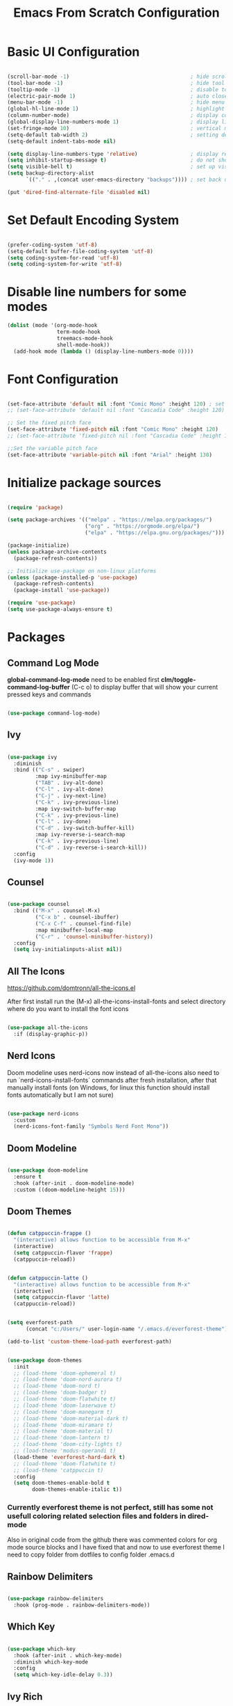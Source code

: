 #+TITLE: Emacs From Scratch Configuration
#+PROPERTY: header-args:emacs-lisp :tangle ~/.emacs.d/init.el :mkdirp yes
#+STARTUP: show2levels

* Basic UI Configuration

#+begin_src emacs-lisp

  (scroll-bar-mode -1)                                       ; hide scroll bar
  (tool-bar-mode -1)                                         ; hide tool bar
  (tooltip-mode -1)                                          ; disable tooltips
  (electric-pair-mode 1)                                     ; auto close brackets
  (menu-bar-mode -1)                                         ; hide menu bar
  (global-hl-line-mode 1)                                    ; highlight current line
  (column-number-mode)                                       ; display column number in modeline
  (global-display-line-numbers-mode 1)                       ; display line numbers
  (set-fringe-mode 10)                                       ; vertical margins
  (setq-default tab-width 2)                                 ; setting default tab width
  (setq-default indent-tabs-mode nil)

  (setq display-line-numbers-type 'relative)                 ; display relative line numbers
  (setq inhibit-startup-message t)                           ; do not show default startup screen
  (setq visible-bell t)                                      ; set up visible bell
  (setq backup-directory-alist
        `(("." . ,(concat user-emacs-directory "backups")))) ; set back up directory to backup files

  (put 'dired-find-alternate-file 'disabled nil)

#+end_src

* Set Default Encoding System

#+begin_src emacs-lisp

  (prefer-coding-system 'utf-8)
  (setq-default buffer-file-coding-system 'utf-8)
  (setq coding-system-for-read 'utf-8)
  (setq coding-system-for-write 'utf-8)

#+end_src

* Disable line numbers for some modes

#+begin_src emacs-lisp
  (dolist (mode '(org-mode-hook
                  term-mode-hook
                  treemacs-mode-hook
                  shell-mode-hook))
    (add-hook mode (lambda () (display-line-numbers-mode 0))))
#+end_src

* Font Configuration

#+begin_src emacs-lisp

(set-face-attribute 'default nil :font "Comic Mono" :height 120) ; set up font
;; (set-face-attribute 'default nil :font "Cascadia Code" :height 120) ; set up font

;; Set the fixed pitch face
(set-face-attribute 'fixed-pitch nil :font "Comic Mono" :height 120)
;; (set-face-attribute 'fixed-pitch nil :font "Cascadia Code" :height 120)

;;Set the variable pitch face
(set-face-attribute 'variable-pitch nil :font "Arial" :height 130)

#+end_src

* Initialize package sources

#+begin_src emacs-lisp

  (require 'package)

  (setq package-archives '(("melpa" . "https://melpa.org/packages/")
                           ("org" . "https://orgmode.org/elpa/")
                           ("elpa" . "https://elpa.gnu.org/packages/")))

  (package-initialize)
  (unless package-archive-contents
    (package-refresh-contents))

  ;; Initialize use-package on non-linux platforms
  (unless (package-installed-p 'use-package)
    (package-refresh-contents)
    (package-install 'use-package))

  (require 'use-package)
  (setq use-package-always-ensure t)

#+end_src

* Packages
** Command Log Mode
*global-command-log-mode* need to be enabled first
*clm/toggle-command-log-buffer* (C-c o) to display buffer that will show your current pressed keys and commands

#+begin_src emacs-lisp

(use-package command-log-mode)

#+end_src

** Ivy

#+begin_src emacs-lisp

  (use-package ivy
    :diminish
    :bind (("C-s" . swiper)
           :map ivy-minibuffer-map
           ("TAB" . ivy-alt-done)
           ("C-l" . ivy-alt-done)
           ("C-j" . ivy-next-line)
           ("C-k" . ivy-previous-line)
           :map ivy-switch-buffer-map
           ("C-k" . ivy-previous-line)
           ("C-l" . ivy-done)
           ("C-d" . ivy-switch-buffer-kill)
           :map ivy-reverse-i-search-map
           ("C-k" . ivy-previous-line)
           ("C-d" . ivy-reverse-i-search-kill))
    :config
    (ivy-mode 1))

#+end_src

** Counsel

#+begin_src emacs-lisp

  (use-package counsel
    :bind (("M-x" . counsel-M-x)
           ("C-x b" . counsel-ibuffer)
           ("C-x C-f" . counsel-find-file)
           :map minibuffer-local-map
           ("C-r" . 'counsel-minibuffer-history))
    :config
    (setq ivy-initialinputs-alist nil))

#+end_src

** All The Icons
https://github.com/domtronn/all-the-icons.el

  After first install run the (M-x) all-the-icons-install-fonts and select directory where do you want to install the font icons

#+begin_src emacs-lisp

  (use-package all-the-icons
    :if (display-graphic-p))

#+end_src

** Nerd Icons
Doom modeline uses nerd-icons now instead of all-the-icons
also need to run `nerd-icons-install-fonts` commands after fresh installation, after that manually install fonts (on Windows, for linux this function should install fonts automatically but I am not sure)

#+begin_src emacs-lisp

  (use-package nerd-icons
    :custom
    (nerd-icons-font-family "Symbols Nerd Font Mono"))

#+end_src

** Doom Modeline

#+begin_src emacs-lisp

  (use-package doom-modeline
    :ensure t
    :hook (after-init . doom-modeline-mode)
    :custom ((doom-modeline-height 15)))

#+end_src

** Doom Themes

#+begin_src emacs-lisp

(defun catppuccin-frappe ()
  "(interactive) allows function to be accessible from M-x"
  (interactive)
  (setq catppuccin-flavor 'frappe)
  (catppuccin-reload))

#+end_src

#+begin_src emacs-lisp

(defun catppuccin-latte ()
  "(interactive) allows function to be accessible from M-x"
  (interactive)
  (setq catppuccin-flavor 'latte)
  (catppuccin-reload))

#+end_src

#+begin_src emacs-lisp

(setq everforest-path
      (concat "c:/Users/" user-login-name "/.emacs.d/everforest-theme"))

(add-to-list 'custom-theme-load-path everforest-path)

#+end_src

#+begin_src emacs-lisp

  (use-package doom-themes
    :init
    ;; (load-theme 'doom-ephemeral t)
    ;; (load-theme 'doom-nord-aurora t)
    ;; (load-theme 'doom-nord t)
    ;; (load-theme 'doom-badger t)
    ;; (load-theme 'doom-flatwhite t)
    ;; (load-theme 'doom-laserwave t)
    ;; (load-theme 'doom-manegarm t)
    ;; (load-theme 'doom-material-dark t)
    ;; (load-theme 'doom-miramare t)
    ;; (load-theme 'doom-material t)
    ;; (load-theme 'doom-lantern t)
    ;; (load-theme 'doom-city-lights t)
    ;; (load-theme 'modus-operandi t)
    (load-theme 'everforest-hard-dark t)
    ;; (load-theme 'doom-flatwhite t)
    ;; (load-theme 'catppuccin t)
    :config
    (setq doom-themes-enable-bold t
          doom-themes-enable-italic t))

#+end_src

*** Currently everforest theme is not perfect, still has some not usefull coloring related selection files and folders in dired-mode
Also in original code from the github there was commented colors for org mode source blocks and I have fixed that and now to use everforest theme I need to copy folder from dotfiles to config folder .emacs.d
** Rainbow Delimiters

#+begin_src emacs-lisp

(use-package rainbow-delimiters
  :hook (prog-mode . rainbow-delimiters-mode))
  
#+end_src

** Which Key

#+begin_src emacs-lisp

  (use-package which-key
    :hook (after-init . which-key-mode)
    :diminish which-key-mode
    :config
    (setq which-key-idle-delay 0.3))

#+end_src

** Ivy Rich

#+begin_src emacs-lisp

  (use-package ivy-rich
    :hook (after-init . ivy-rich-mode))

#+end_src

** Helpful

#+begin_src emacs-lisp

  (use-package helpful
    :commands (helpful-callable helpful-variable helpful-command helpful-key)
    :custom
    (counsel-describe-function-function #'helpful-callable)
    (counsel-describe-variable-function #'helpful-variable)
    :bind
    ([remap describe-function] . counsel-describe-function)
    ([remap describe-command] . helpful-command)
    ([remap describe-variable] . counsel-describe-variable)
    ([remap-describe-key] . helpful-key))

#+end_src

** General

#+begin_src emacs-lisp

  (use-package general
    :config
    (general-create-definer azh/leader-key
      :keymaps '(normal insert visual emacs)
      :prefix "SPC"
      :global-prefix "M-SPC")

    (azh/leader-key
      "t"  '(:ignore t                     :which-key "toggles")
      "tt" '(counsel-load-theme            :which-key "choose theme")
      "ts" '(hydra-text-scale/body         :which-key "scale text")
      "tg" '(global-command-log-mode       :which-key "start global command log mode")
      "tc" '(clm/toggle-command-log-buffer :which-key "toggle command log buffer")

      "f"  '(:ignore f :which-key "file")
      "ff" '(find-file :which-key "find file")

      "b"  '(:ignore b             :which-key "buffer")
      "be" '(eval-buffer           :which-key "eval buffer")
      "bs" '(counsel-switch-buffer :which-key "switch to buffer")
      "bk" '(kill-this-buffer      :which-key "kill current buffer")

      "d"  '(:ignore d               :which-key "dired")
      "df" '(dired-create-empty-file :which-key "create new file")

      "o"   '(:ignore o                         :which-key "org mode")
      "os"  '(org-insert-structure-template     :which-key "insert sorce block")

      "oc"  '(:ignore c                   :which-key "clock")
      "oco" '(org-clock-out               :which-key "clock out")
      "oci" '(org-clock-in                :which-key "clock in")
      "ocu" '(org-clock-update-time-maybe :which-key "clock update")

      "ot"  '(org-set-tags-command :which-key "set tags")))

#+end_src

** Evil

#+begin_src emacs-lisp

  ;; for some reason disables evil-mode on start
  (defun azh/evil-hook ()
    (dolist (mode '(custom-mode
                    eshell-mode
                    erc-mode
                    circe-server-mode
                    circe-chat-mode
                    circe-query-mode
                    sauron-mode
                    term-mode))
      (add-to-list 'evil-emacs-state-modes mode)))

  (use-package evil
    :ensure t
    :init
    (setq evil-want-keybinding nil)
    :config
    (evil-mode 1))

#+end_src

** Evil Collection

#+begin_src emacs-lisp

  (use-package evil-collection
    :after evil
    :config
    (evil-collection-init))

#+end_src

** Hydra

#+begin_src emacs-lisp

  (use-package hydra)

  (defhydra hydra-text-scale (:timeout 4)
    "scale text"
    ("j" text-scale-increase "in")
    ("k" text-scale-decrease "out")
    ("f" nil "finished" :exit t))

#+end_src

** Projectile

#+begin_src emacs-lisp

  (use-package projectile
    :diminish projectile-mode
    :config (projectile-mode)
    :custom ((projectile-completion-system 'ivy))
    :bind-keymap
    ("C-c p" . projectile-command-map)
    :init
    (when (file-directory-p "~/Projects/Code")
      (setq projectile-project-search-path '("~/Projects/Code")))
    (setq projectile-switch-project-action #'projectile-dired))

#+end_src

** Counsel Projectile

#+begin_src emacs-lisp

  (use-package counsel-projectile
    :config (counsel-projectile-mode))

#+end_src

** Magit

#+begin_src emacs-lisp

  (use-package magit
    :commands (magit-status magit-get-current-branch)
    :custom
    (magit-display-buffer-function #'magit-display-buffer-same-window-except-diff-v1))

#+end_src

** Org Mode

#+begin_src emacs-lisp

  (defun azh/org-mode-setup ()
    (org-indent-mode)
    (visual-line-mode 1))

  (use-package org
    :hook (org-mode . azh/org-mode-setup)
    :config
    (setq org-ellipsis " ㄱ"
          org-hide-emphasis-markers t)

    (setq org-src-tab-acts-natively t)
    (setq org-src-preserve-indentation t)

    (setq org-agenda-start-with-log-mode t)
    (setq org-log-done 'time)
    (setq org-log-into-drawer t)

    (setq org-agenda-files
          '("~/Notes/tasks.org"
            "~/Notes/birthdays.org"
            "~/Notes/habits.org"))

    (require 'org-habit)
    (add-to-list 'org-modules 'org-habit)
    (setq org-habit-graph-column 60)

    (setq org-todo-keywords
          '((sequence "TODO(t)" "IN PROGRESS(i)" "NEXT(n)" "|" "DONE(d!)")
            (sequence "BACKLOG(b)" "PLAN(p)" "READY(r)" "ACTIVE(a)" "REVIEW(v)" "WAIT(w@/!)" "HOLD(h)" "|" "COMPLETED(c)" "CANC(k@)")))

    (setq org-refile-targets
          '(("archive.org" :maxlevel . 1)
            ("tasks.org" :maxlevel . 1)))

    ;; Save Org buffer after refiling!
    (advice-add 'org-refile :after 'org-save-all-org-buffers)

    (setq org-tag-alist
          '((:startgroup)
            ; Put mutually exclusive tags here
            (:endgroup)
            ("@errand" . ?E)
            ("@home" . ?H)
            ("@work" . ?W)
            ("youtube" . ?y)
            ("agenda" . ?a)
            ("planning" . ?p)
            ("publish" . ?P)
            ("batch" . ?b)
            ("note" . ?n)
            ("idea" . ?i)))

    ;; Configure custom agenda views
    (setq org-agenda-custom-commands
          '(("d" "Dashboard"
             ((agenda "" ((org-deadline-warning-days 7)))
              (todo "NEXT"
                    ((org-agenda-overriding-header "Next Tasks")))
              (tags-todo "agenda/ACTIVE" ((org-agenda-overriding-header "Active Projects")))))

            ("n" "Next Tasks"
             ((todo "NEXT"
                    ((org-agenda-overriding-header "Next Tasks")))))

            ;; Include tags with '+' exclude tags with '-'
            ("W" "Work Tasks" tags-todo "+work-email")

            ;;Low-effort next actions
            ("e" tags-todo "+TODO=\"NEXT\"+Effort<15&+Effort>0"
             ((org-agenda-overriding-header "Low Effort Tasks")
              (org-agenda-max-todos 20)
              (org-agenda-files org-agenda-files)))

            ("w" "Workflow Status"
             ((todo "WAIT"
                    ((org-agenda-overriding-header "Waiting on External")
                     (org-agenda-files org-agenda-files)))
              (todo "RVIEW"
                    ((org-agenda-overriding-header "In Review")
                     (org-agenda-files org-agenda-files)))
              (todo "PLAN"
                    ((org-agenda-overriding-header "In Planning")
                     (org-agenda-todo-list-sublevels nil)
                     (org-agenda-files org-agenda-files)))
              (todo "BACKLOG"
                    ((org-agenda-overriding-header "Project Backlog")
                     (org-agenda-todo-list-sublevels nil)
                     (org-agenda-files org-agenda-files)))
              (todo "READY"
                    ((org-agenda-overriding-header "Ready for Work")
                     (org-agenda-files org-agenda-files)))
              (todo "ACTIVE"
                    ((org-agenda-overriding-header "Active Projects")
                     (org-agenda-files org-agenda-files)))
              (todo "COMPLETED"
                    ((org-agenda-overriding-header "Completed Projects")
                     (org-agenda-files org-agenda-files)))
              (todo "CANC"
                    ((org-agenda-overriding-header "Canceled Projects")
                     (org-agenda-files org-agenda-files)))))))

    (setq org-capture-templates
          `(("t" "Tasks / Projects")
            ("tt" "Task" entry (file+olp "~/Notes/tasks.org" "Inbox")
             "* TODO %?\n %U\n %a\n %i" :empty-lines 1)

            ("j" "Journal Entries")
            ("jj" "Journal" entry
             (file+olp+datetree "~/Notes/journal.org")
             "\n* %<%I:%M %p> - Journal :journal:\n\n%?\n\n"
             :clock-in :clock-resume
             :empty-lines 1)
            ("jm" "Meeting" entry
             (file+olp+datetree "~/Notes/journal.org")
             "* %<%I:%M %p> - %a :meetings:\n\n%?\n\n"
             :clock-in :clock-resume
             :empty-lines 1)

            ("w" "Workflows")
            ("we" "Checking Email" entry (file+olp+datetree "~/Notes/journal.org")
             "* Checking Email :email:\n\n%?" :clock-in :clock-resume :empty-lines 1)

            ("m" "Metrics Capture")
            ("mw" "Weight" table-line (file+headline "~/Notes/metrics.org" "Weight")
             "| %U | %^{Weight} | %^{Notes} |" :kill-buffer t)))

    (define-key global-map (kbd "C-c j")
      (lambda () (interactive) (org-capture nil "jj"))))

#+end_src

*** Org Bullets

#+begin_src emacs-lisp

  (use-package org-bullets
    :after org
    :hook (org-mode . org-bullets-mode)
    :custom
    (org-bullets-bullet-list '("Ⅰ" "Ⅱ" "Ⅲ" "Ⅳ" "Ⅴ" "Ⅵ" "Ⅶ" "Ⅷ" "Ⅸ" "Ⅹ" "Ⅺ" "Ⅻ")))

#+end_src

*** Org Headers Configuration

#+begin_src emacs-lisp

  (dolist (face '((org-level-1 . 0.9)
                  (org-level-2 . 0.9)
                  (org-level-3 . 0.9)
                  (org-level-4 . 0.9)
                  (org-level-5 . 0.9)
                  (org-level-6 . 0.9)
                  (org-level-7 . 0.9)
                  (org-level-8 . 0.9))))

#+end_src

*** Visual Fill Column

#+begin_src emacs-lisp

  (defun azh/org-mode-visual-fill ()
    (setq visual-fill-column-width 100
          visual-fill-column-center-text t)
    (visual-fill-column-mode 1))

  (use-package visual-fill-column
    :defer t
    :hook (org-mode . azh/org-mode-visual-fill))

#+end_src

*** Configure Babel Languages
#+begin_src emacs-lisp

  (org-babel-do-load-languages
    'org-babel-load-languages
    '((emacs-lisp . t)
      (python . t)))

  (setq org-confirm-babel-evaluate nil)

  (push '("conf-unix" . conf-unix) org-src-lang-modes)

#+end_src

*** Auto-tangle Configuration Files

#+begin_src emacs-lisp

;; Automatically tangle our Emacs.org config file when we save it
(defun azh/org-babel-tangle-config ()
  (when (string-equal (buffer-file-name)
                      (expand-file-name "~/dotfiles/.emacs.d/emacs.org"))
    ;; Dynamic scoping to the rescue
    (let ((org-confirm-babel-evaluate nil))
      (org-babel-tangle))))

(add-hook 'org-mode-hook (lambda () (add-hook 'after-save-hook #'azh/org-babel-tangle-config)))
#+end_src

** Rainbow Mode
https://elpa.gnu.org/packages/rainbow-mode.html

#+begin_src emacs-lisp

(use-package rainbow-mode)

(dolist (mode '(emacs-lisp-mode-hook
                org-mode-hook))
  (add-hook mode 'my-enable-rainbow-mode))

#+end_src

#+begin_src emacs-lisp

(defun my-enable-rainbow-mode ()
  (rainbow-mode 1))

#+end_src

** TODO Imenu
[[https://youtu.be/YM0TD8Eg9qg][DT Video]]

** TODO Clippy
** TODO Harpoon
https://github.com/otavioschwanck/harpoon.el
** TODO ERadio
- [[https://github.com/olavfosse/eradio][GitHub Link]]
- [[https://youtu.be/P8p3zXSzY4c?si=I1aeYXLUetLnx4Ja][DT Youtube video]]

* Structure Templates
#+begin_src emacs-lisp

  ;; This is needed as of Org 9.2
  (require 'org-tempo)

  (add-to-list 'org-structure-template-alist '("sh" . "src shell"))
  (add-to-list 'org-structure-template-alist '("el" . "src emacs-lisp"))
  (add-to-list 'org-structure-template-alist '("py" . "src python"))
#+end_src

* Commenting

#+begin_src emacs-lisp

  (use-package evil-nerd-commenter
    :bind ("M-/" . evil-comment-or-uncomment-lines))

#+end_src

* Languages
** Language Servers

#+begin_src emacs-lisp
  
  (defun azh/lsp-mode-setup ()
    (setq lsp-headerline-breadcrump-segments '(path-up-to-project file symbols))
    (lsp-headerline-breadcrump-mode))

  (use-package lsp-mode
    :commands (lsp lsp-deferred)
    :hook (lsp-mode . azh/lsp-mode-setup)
    :init (setq lsp-keymap-prefix "C-c l") ;; Or 'C-l', 's-l'
    :hook ((lsp-enable-which-key-integration t)))

#+end_src

#+begin_src emacs-lisp

  (use-package lsp-ui
    :hook (lsp-mode . lsp-ui-mode)
    :custom
    (lsp-ui-doc-position 'bottom))

#+end_src

- lsp-ui-doc-focus-frame
- lsp-ui-doc-unfocus-frame

- lsp-ui-peek-find-references

- *complete-at-point*: for completions
- Signatures when writing methods (*C-n, C-p* to cycle signatures)

- lsp-find-definition: C-c l g r
- lsp-finf-references: C-c l g g

- lsp-rename: C-c l r r

- flymake-show-diagnostics-buffer: to show diagnostic

- lsp-format-buffer: C-c l = =

*** LSP Treemacs

#+begin_src emacs-lisp

  (use-package lsp-treemacs
    :after lsp)

#+end_src

- lsp-treemacs-symbols

*** LSP Ivy

#+begin_src emacs-lisp

  (use-package lsp-ivy)

#+end_src

- lsp-ivy-workspace-symbol - search though the project

** TypeScript

#+begin_src emacs-lisp

  (use-package typescript-mode
    :mode "\\.ts\\'"
    :hook (typescript-mode . lsp-deferred)
    :config
    (setq typescript-indent-level 2))

#+end_src

and also need to run command:
npm i -g typescript-language-server
and
npm i -g typescript
to use language server features

** JavaScript

#+begin_src emacs-lisp

  (use-package js2-mode
    :mode "\\.js\\'"
    :hook (js2-mode . lsp-deferred))

#+end_src

** PowerShell

#+begin_src emacs-lisp
(use-package powershell)
#+end_src

* Company Mode

#+begin_src emacs-lisp

  (use-package company
    :after lsp-mode
    :hook (lsp-mode . company-mode)
    :bind
    (:map company-active-map
          ("<tab>" . company-complete-selection))
    (:map lsp-mode-map
          ("<tab>" . company-indent-or-complete-common))
    :custom
    (company-minimum-prefix-length 1)
    (company-idle-delay 0.0))

#+end_src

#+begin_src emacs-lisp

  (use-package company-box
    :hook (company-mode . company-box-mode))

#+end_src

* Keybindings
** Global

#+begin_src emacs-lisp

  (global-set-key (kbd "<escape>") 'keyboard-escape-quit) ; escape to quit prompts
  (global-set-key (kbd "C-M-j") 'counsel-switch-buffer)   ; switch to buffer

#+end_src

** Map Specific Mode

#+begin_src emacs-lisp

  (define-key emacs-lisp-mode-map (kbd "C-x M-t") 'counsel-load-theme) ; load custom theme

#+end_src

* Commands
- org-babel-tangle

C-h f --- describe function
C-h v --- describe variable
C-x C-f - find file
C-c o --- toggle command log buffer
C-x C-e - execute (eval) current specific block (not entire buffer)
when M-x is started type M-o on some function and you can see additional options that you can choose

C-w - cut text
M-w - copy text
C-y - paste text

C-x o - go to other window

* TODOs
** TODO Start Emacs in home directory
** TODO font ligatures support
[[https://github.com/mickeynp/ligature.el][ligatures.el]]
** TODO Org-Roam
** TODO do not open new dired buffer every time when navigating through folders
** TODO syntax check for English and Ukrainian languages
** TODO Do not wrap lines
** TODO transperancy
** TODO switch between separated windows and close that separated windows
** TODO write bash script that will synchronize current config with dotfile repo folder
** TODO markdown mode
** TODO yaml mode
** TODO transperency
